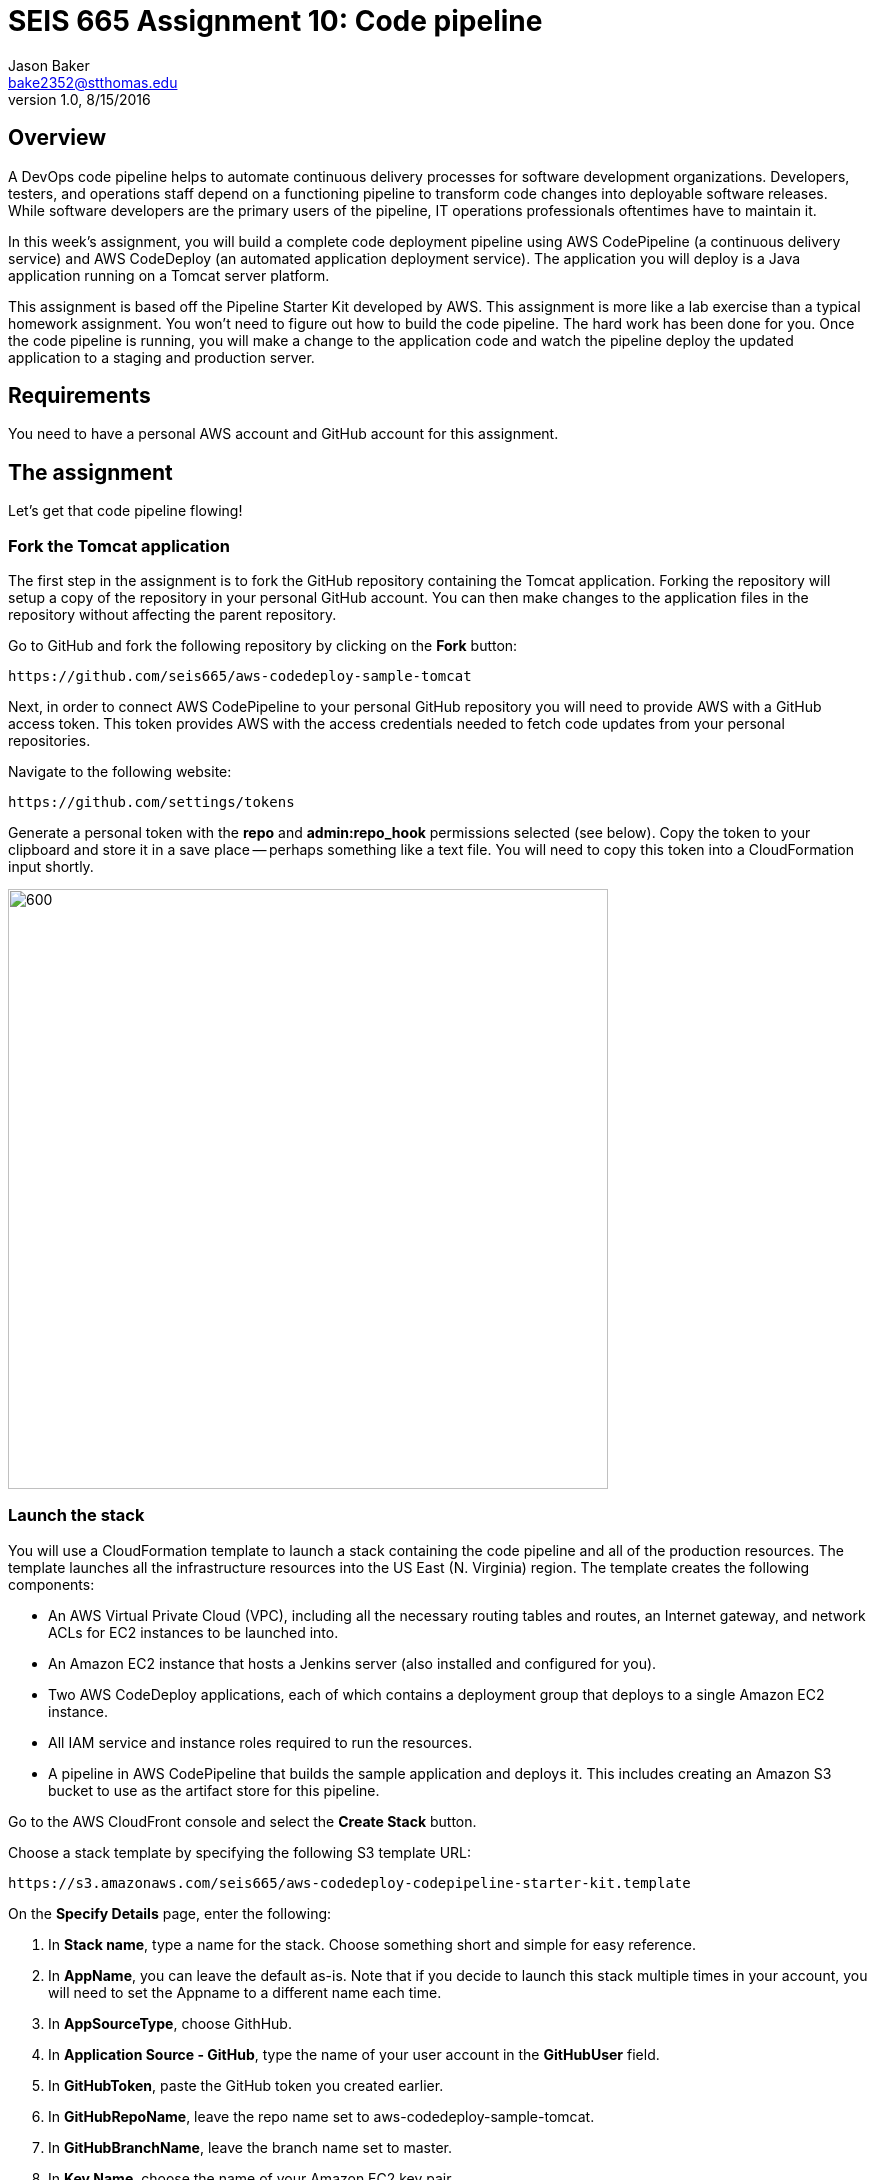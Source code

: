 :doctype: article
:blank: pass:[ +]

:sectnums!:

= SEIS 665 Assignment 10: Code pipeline
Jason Baker <bake2352@stthomas.edu>
1.0, 8/15/2016

== Overview
A DevOps code pipeline helps to automate continuous delivery processes for software development organizations. Developers, testers, and operations staff depend on a functioning pipeline to transform code changes into deployable software releases. While software developers are the primary users of the pipeline, IT operations professionals oftentimes have to maintain it.

In this week's assignment, you will build a complete code deployment pipeline using AWS CodePipeline (a continuous delivery service) and AWS CodeDeploy (an automated application deployment service). The application you will deploy is a Java application running on a Tomcat server platform.

This assignment is based off the Pipeline Starter Kit developed by AWS. This assignment is more like a lab exercise than a typical homework assignment. You won't need to figure out how to build the code pipeline. The hard work has been done for you. Once the code pipeline is running, you will make a change to the application code and watch the pipeline deploy the updated application to a staging and production server.

== Requirements

You need to have a personal AWS account and GitHub account for this assignment.

== The assignment

Let's get that code pipeline flowing!

=== Fork the Tomcat application

The first step in the assignment is to fork the GitHub repository containing the Tomcat application. Forking the repository will setup a copy of the repository in your personal GitHub account. You can then make changes to the application files in the repository without affecting the parent repository.

Go to GitHub and fork the following repository by clicking on the *Fork* button:

  https://github.com/seis665/aws-codedeploy-sample-tomcat

Next, in order to connect AWS CodePipeline to your personal GitHub repository you will need to provide AWS with a GitHub access token. This token provides AWS with the access credentials needed to fetch code updates from your personal repositories.

Navigate to the following website:

  https://github.com/settings/tokens

Generate a personal token with the *repo* and *admin:repo_hook* permissions selected (see below). Copy the token to your clipboard and store it in a save place -- perhaps something like a text file. You will need to copy this token into a CloudFormation input shortly.

image:../images/assignment10/github-token-permissions.png["600","600"]

=== Launch the stack

You will use a CloudFormation template to launch a stack containing the code pipeline and all of the production resources. The template launches all the infrastructure resources into the US East (N. Virginia) region. The template creates the following components:

* An AWS Virtual Private Cloud (VPC), including all the necessary routing tables and routes, an Internet gateway, and network ACLs for EC2 instances to be launched into.

* An Amazon EC2 instance that hosts a Jenkins server (also installed and configured for you).

* Two AWS CodeDeploy applications, each of which contains a deployment group that deploys to a single Amazon EC2 instance.

* All IAM service and instance roles required to run the resources.

* A pipeline in AWS CodePipeline that builds the sample application and deploys it. This includes creating an Amazon S3 bucket to use as the artifact store for this pipeline.

Go to the AWS CloudFront console and select the *Create Stack* button.

Choose a stack template by specifying the following S3 template URL:

  https://s3.amazonaws.com/seis665/aws-codedeploy-codepipeline-starter-kit.template

On the *Specify Details* page, enter the following:

1. In *Stack name*, type a name for the stack. Choose something short and simple for easy reference.
2. In *AppName*, you can leave the default as-is. Note that if you decide to launch this stack multiple times in your account, you will need to set the Appname to a different name each time.
3. In *AppSourceType*, choose GithHub.
4. In *Application Source - GitHub*, type the name of your user account in the *GitHubUser* field.
5. In *GitHubToken*, paste the GitHub token you created earlier.
6. In *GitHubRepoName*, leave the repo name set to aws-codedeploy-sample-tomcat.
7. In *GitHubBranchName*, leave the branch name set to master.
8. In *Key Name*, choose the name of your Amazon EC2 key pair.
9. In *YourIP*, type the IP address from which you will access the resources created by this template. If you do not know your current public IP address, you can open up a new web browser window and go to the URL: http://checkip.amazonaws.com/

Click the *Next* button.

On the *Options* page you can tag the resources created by the template. Feel free to create whatever tag you would like and click *Next*.

On the *Review* page, select the *I acknowledge that this template might cause AWS CloudFormation to create IAM resources check box*. (It will.) Review the other settings, and then choose *Create*.

It will take several minutes for CloudFormation to create the resources on your behalf. You can watch the progress messages on the *Events* tab in the console. When the stack has been created, you will see a CREATE_COMPLETE message in the *Status* column of the console and on the *Overview* tab.

Congratulations! You've created a code pipeline. The pipeline contains four different stages, and it will start automatically as soon as it is created.

[NOTE]
====
If CloudFormation fails to create your resources and pipeline, it will roll back all resource creation automatically.
====

=== Working with the Pipeline

Open the AWS CodePipeline console to view your new pipeline. On the dashboard page, choose the name of the pipeline. You can watch the progress of your pipeline as it completes the action configured for each of its four stages (a source stage, a build stage, and two deployment stages).

image:../images/assignment10/code-pipeline.png["600","200"]

The pipeline flows as follows:

1. The source stage contains an action that retrieves the application from the the GitHub repo you specified.
2. The build stage contains an action that builds the app in Jenkins, which is hosted on an Amazon EC2 instance.
3. The first deploy stage contains an action that uses AWS CodeDeploy to deploy the app to a beta website on an Amazon EC2 instance.
4. The second deploy stage contains an action that again uses AWS CodeDeploy to deploy the app, this time to a separate, production website on a different Amazon EC2 instance.

When each stage is complete, it turns from blue (in progress) to green (success).

You can view the details of any stage except the source stage by choosing the *Details* link for that stage. For example, choosing the *Details* link for the Jenkins build action in the build stage opens the status page for that Jenkins build. Click on the Jenkins details link now. Notice how the Jenkins server web page opens in your browser. Next, click on the *Console Output* link on the Jenkins server. This output log displays the build information for the Tomcat application.

When the *Succeeded* status is displayed for the pipeline status, you can view the application that was built and deployed by the pipeline:

1. In the status area for the *ProdDeploy* action in the *Prod* stage, choose *Details*. The details of the deployment will appear in the AWS CodeDeploy console in a separate browser window.
2. In the Deployment Details section of the CodeDeploy console, click on the instance ID of the successfully deployed instance. The EC2 console will appear in another browser window.
3. Finally, on the instance Description tab, copy the Public DNS address  and then paste it into the address bar of your web browser. The address will look something like: ec2-52-90-152-35.compute-1.amazonaws.com

Your browser should open the Tomcat website on the production server. Aw, hope you like cute dogs!

image:../images/assignment10/code-deploy-website.jpg["600","600"]

=== Modify the application

Let's modify the Tomcat application and watch the pipeline automatically rebuild and deploy the application.

You can modify the application code in two different ways. You could clone the application repository to your desktop and modify the code files with your favorite text editor, commit the update to your local repository, and push the new code commit back up to GitHub.

An easier option for this assignment is to use the web editor on the GitHub site to make a change to a file.

Browse to the following path in the application repository on GitHub:

  aws-codedeploy-sample-tomcat/src/main/webapp/WEB-INF/pages/index.jsp

Click on the *Edit* button to edit the index.jsp file. Locate code line 39 and change the word "Bespoke" to "Fancy". Next, scroll to the bottom of the page and commit the file change to the repository.

Now, go back to the AWS CodePipeline console and take a look at your pipeline. You may have to refresh the page a couple times over the course of a few minutes. You should see your code pipeline automatically fetch the change that you made to the application repository. Watch as the pipeline moves your code change through each of the pipeline stages.

When the pipeline completes the deployment of the application to *Prod*, refresh the browser window pointing to the deployed website on the production server. You should see your code change. How cool is that!

=== Save your work

Go to the AWS CodePipeline console and click on the *Details* link in the Build stage to pull up the Jenkins server website. Next, select the *Back to Project* link on the Jenkins menu. You should see a webpage with the header *Maven project app-name*. Take a screenshot of this browser page and save it in a file on your desktop.

Create a new GitHub Classroom repository by clicking on this link: https://classroom.github.com/assignment-invitations/874ccbb14cf1edafbdf104af22f7812f

Commit your Jenkins screenshot file into the repository.

=== Terminate application environment

The last step in the assignment is to delete all the AWS resources created by the stack. You don't want to keep this stack running for a long time because the costs will accumulate.

Go to the CloudFormation dashboard, select your running stack, and choose the
delete option. Watch as CloudFormation deletes all the resources previously
created.

Note, CloudFormation does not remove an S3 bucket that it created. That's probably because it cannot delete a bucket that contains files. Go to the S3 console and locate a bucket that is named something like *demo-us-east-1-916700618655-app-name*. Select the bucket and chose the *Empty Bucket* action. Finally, delete the bucket from S3.

== Submitting your assignment
I will review your published work on GitHub after the homework due date.
